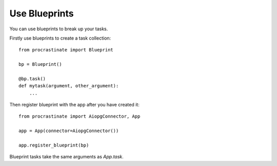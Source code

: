 Use Blueprints
--------------

You can use blueprints to break up your tasks.

Firstly use blueprints to create a task collection::

    from procrastinate import Blueprint

    bp = Blueprint()

    @bp.task()
    def mytask(argument, other_argument):
        ...

Then register blueprint with the app after you have created it::

    from procrastinate import AiopgConnector, App

    app = App(connector=AiopgConnector())

    app.register_blueprint(bp)

Blueprint tasks take the same arguments as `App.task`.
